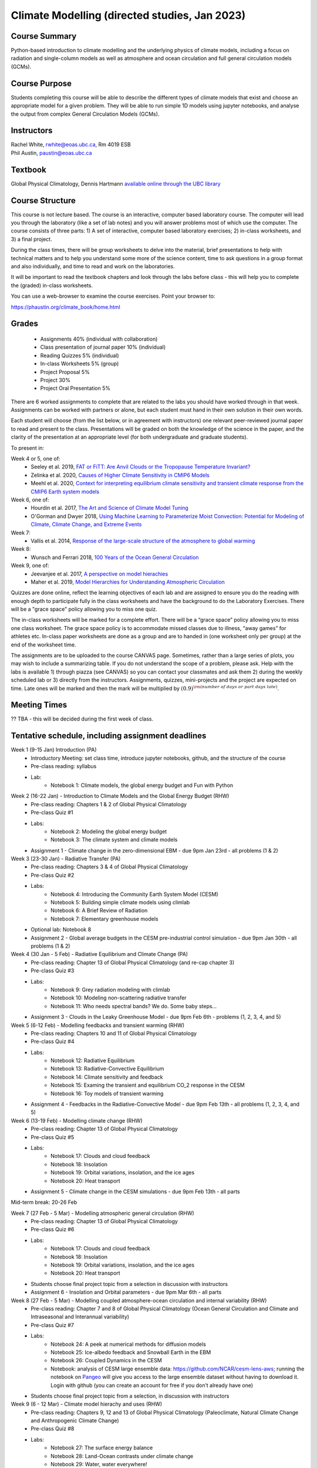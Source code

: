 Climate Modelling (directed studies, Jan 2023)
=============================================================================================

Course Summary
--------------

Python-based introduction to climate modelling and the underlying physics of climate models, 
including a focus on radiation and single-column models as well as atmosphere and ocean
circulation and full general circulation models (GCMs).

Course Purpose
--------------

Students completing this course will be able to describe the different types of climate
models that exist and choose an appropriate model for a given problem. They will be able to
run simple 1D models using jupyter notebooks, and analyse the output from complex General 
Circulation Models (GCMs).

Instructors
-----------

| Rachel White, rwhite@eoas.ubc.ca, Rm 4019 ESB
| Phil Austin, paustin@eoas.ubc.ca

Textbook
-------------
Global Physical Climatology, Dennis Hartmann `available online through the 
UBC library <https://gw2jh3xr2c.search.serialssolutions.com/?sid=sersol&SS_jc=TC0001767901&title=Global%20physical%20climatology>`_

Course Structure
----------------

This course is not lecture based. The course is an interactive, computer
based laboratory course. The computer will lead you through the
laboratory (like a set of lab notes) and you will answer problems most
of which use the computer. The course consists of three parts: 1) A set of
interactive, computer based laboratory exercises; 2) in-class worksheets, and 3)
a final project.

During the class times, there will be group worksheets to delve
into the material, brief presentations to help with technical
matters and to help you understand some more of the science content, 
time to ask questions in a group format and also individually,
and time to read and work on the laboratories.

It will be important to read the textbook chapters and look through the
labs before class - this will help you to complete the (graded) in-class
worksheets.

You can use a web-browser to examine the course exercises. Point your
browser to:

https://phaustin.org/climate_book/home.html

Grades
------
   -  Assignments 40% (individual with collaboration)
   -  Class presentation of journal paper 10% (individual)
   -  Reading Quizzes 5% (individual)
   -  In-class Worksheets 5% (group)
   -  Project Proposal 5%
   -  Project 30% 
   -  Project Oral Presentation 5%

There are 6 worked assignments to complete that are related to the
labs you should have worked through in that week. 
Assignments can be worked with partners or alone, but each 
student must hand in their own solution in their own words.

Each student will choose (from the list below, or in agreement with instructors)
one relevant peer-reviewed journal paper to read and present to the class.
Presentations will be graded on both the knowledge of the science in the paper,
and the clarity of the presentation at an appropriate level (for both undergraduate
and graduate students).

To present in:

Week 4 or 5, one of:
   - Seeley et al. 2019, `FAT or FiTT: Are Anvil Clouds or the Tropopause Temperature Invariant? <https://agupubs.onlinelibrary.wiley.com/doi/full/10.1029/2018RG000607>`_

   - Zelinka et al. 2020, `Causes of Higher Climate Sensitivity in CMIP6 Models <https://agupubs.onlinelibrary.wiley.com/doi/full/10.1029/2019GL085782>`_

   - Meehl et al. 2020, `Context for interpreting equilibrium climate sensitivity and transient climate response from the CMIP6 Earth system models <https://www.science.org/doi/10.1126/sciadv.aba1981>`_

Week 6, one of:
   - Hourdin et al. 2017, `The Art and Science of Climate Model Tuning <https://journals.ametsoc.org/view/journals/bams/98/3/bams-d-15-00135.1.xml>`_

   - O'Gorman and Dwyer 2018, `Using Machine Learning to Parameterize Moist Convection: Potential for Modeling of Climate, Climate Change, and Extreme Events <https://agupubs.onlinelibrary.wiley.com/doi/full/10.1029/2018MS001351>`_

Week 7:
   - Vallis et al. 2014, `Response of the large-scale structure of the atmosphere to global warming <https://rmets.onlinelibrary.wiley.com/doi/full/10.1002/qj.2456>`_

Week 8:
   - Wunsch and Ferrari 2018, `100 Years of the Ocean General Circulation <https://journals.ametsoc.org/view/journals/amsm/59/1/amsmonographs-d-18-0002.1.xml>`_

Week 9, one of:
   - Jeevanjee et al. 2017, `A perspective on model hierachies <https://agupubs.onlinelibrary.wiley.com/doi/full/10.1002/2017MS001038>`_

   - Maher et al. 2019, `Model Hierarchies for Understanding Atmospheric Circulation <https://agupubs.onlinelibrary.wiley.com/doi/full/10.1029/2018RG000607>`_


Quizzes are done online, reflect the learning objectives of each lab
and are assigned to ensure you do the reading with enough depth to
participate fully in the class worksheets and have the background to
do the Laboratory Exercises.   There will be a "grace space" policy
allowing you to miss one quiz.

The in-class worksheets will be marked for a complete effort. There
will be a “grace space” policy allowing you to miss one class
worksheet. The grace space policy is to accommodate missed classes due
to illness, “away games” for athletes etc. In-class paper worksheets
are done as a group and are to handed in (one worksheet only per
group) at the end of the worksheet time.

The assignments are to be uploaded to the course CANVAS page. Sometimes, rather than a large series of plots, you may wish to
include a summarizing table. If you do not understand the scope of a
problem, please ask. Help with the labs is
available 1) through piazza (see CANVAS) so you can contact your classmates
and ask them 2) during the weekly scheduled lab or 3) directly from the
instructors. Assignments, quizzes, mini-projects and the project are expected on
time. Late ones will be marked and then the mark will be multiplied by
:math:`(0.9)^{\rm (number\ of\ days\ or\ part\ days\ late)}`. 


Meeting Times
-------------

?? TBA - this will be decided during the first week of class. 

Tentative schedule, including assignment deadlines
--------

Week 1 (9-15 Jan) Introduction (PA)
   - Introductory Meeting: set class time, introduce jupyter notebooks, github, and the structure of the course

   - Pre-class reading: syllabus

   - Lab: 
      - Notebook 1: Climate models, the global energy budget and Fun with Python


Week 2 (16-22 Jan) - Introduction to Climate Models and the Global Energy Budget (RHW)
   - Pre-class reading: Chapters 1 & 2 of Global Physical Climatology
   
   - Pre-class Quiz #1

   - Labs: 
      - Notebook 2: Modeling the global energy budget
      - Notebook 3: The climate system and climate models

   - Assignment 1 - Climate change in the zero-dimensional EBM - due 9pm Jan 23rd - all problems (1 & 2)


Week 3 (23-30 Jan) - Radiative Transfer (PA)
   - Pre-class reading: Chapters 3 & 4 of Global Physical Climatology

   - Pre-class Quiz #2

   - Labs: 
      - Notebook 4: Introducing the Community Earth System Model (CESM)
      - Notebook 5: Building simple climate models using climlab
      - Notebook 6: A Brief Review of Radiation
      - Notebook 7: Elementary greenhouse models

   - Optional lab: Notebook 8

   - Assignment 2 - Global average budgets in the CESM pre-industrial control simulation - due 9pm Jan 30th - all problems (1 & 2)


Week 4 (30 Jan - 5 Feb) - Radiative Equilibrium and Climate Change (PA)
   - Pre-class reading: Chapter 13 of Global Physical Climatology (and re-cap chapter 3)
   
   - Pre-class Quiz #3

   - Labs: 
      - Notebook 9: Grey radiation modeling with climlab
      - Notebook 10: Modeling non-scattering radiative transfer
      - Notebook 11: Who needs spectral bands? We do. Some baby steps…

   - Assignment 3 - Clouds in the Leaky Greenhouse Model - due 9pm Feb 6th - problems (1, 2, 3, 4, and 5)


Week 5 (6-12 Feb) - Modelling feedbacks and transient warming (RHW)
   - Pre-class reading: Chapters 10 and 11 of Global Physical Climatology

   - Pre-class Quiz #4

   - Labs: 
      - Notebook 12: Radiative Equilibrium
      - Notebook 13: Radiative-Convective Equilibrium
      - Notebook 14: Climate sensitivity and feedback
      - Notebook 15: Examing the transient and equilibrium CO_2 response in the CESM
      - Notebook 16: Toy models of transient warming

   - Assignment 4 - Feedbacks in the Radiative-Convective Model - due 9pm Feb 13th - all problems (1, 2, 3, 4, and 5)


Week 6 (13-19 Feb) - Modelling climate change (RHW)
   - Pre-class reading: Chapter 13 of Global Physical Climatology

   - Pre-class Quiz #5

   - Labs: 
      - Notebook 17: Clouds and cloud feedback
      - Notebook 18: Insolation
      - Notebook 19: Orbital variations, insolation, and the ice ages
      - Notebook 20: Heat transport
   
   - Assignment 5 - Climate change in the CESM simulations - due 9pm Feb 13th - all parts


Mid-term break: 20-26 Feb


Week 7 (27 Feb - 5 Mar) - Modelling atmospheric general circulation (RHW)
   - Pre-class reading: Chapter 13 of Global Physical Climatology

   - Pre-class Quiz #6

   - Labs: 
      - Notebook 17: Clouds and cloud feedback
      - Notebook 18: Insolation
      - Notebook 19: Orbital variations, insolation, and the ice ages
      - Notebook 20: Heat transport

   - Students choose final project topic from a selection in discussion with instructors

   - Assignment 6 - Insolation and Orbital parameters - due 9pm Mar 6th - all parts


Week 8 (27 Feb - 5 Mar) - Modelling coupled atmosphere-ocean circulation and internal variability (RHW)
   - Pre-class reading: Chapter 7 and 8 of Global Physical Climatology (Ocean General Circulation and Climate and Intraseasonal and Interannual variability)

   - Pre-class Quiz #7

   - Labs: 
      - Notebook 24: A peek at numerical methods for diffusion models
      - Notebook 25: Ice-albedo feedback and Snowball Earth in the EBM
      - Notebook 26: Coupled Dynamics in the CESM
      - Notebook: analysis of CESM large ensemble data: https://github.com/NCAR/cesm-lens-aws; 
        running the notebook on `Pangeo <https://aws-uswest2-binder.pangeo.io/v2/gh/NCAR/cesm-lens-aws/binder-config?urlpath=git-pull?repo=https://github.com/NCAR/cesm-lens-aws%26amp%3Bbranch=main%26amp%3Burlpath=lab/tree/cesm-lens-aws/%3Fautodecode>`_ will give you access to the
        large ensemble dataset without having to download it. Login with github (you can create an account for free if you don’t already have one)

   - Students choose final project topic from a selection, in discussion with instructors

Week 9 (6 - 12 Mar) - Climate model hierachy and uses (RHW)
   - Pre-class reading: Chapters 9, 12 and 13 of Global Physical Climatology (Paleoclimate, Natural Climate Change and Anthropogenic Climate Change)

   - Pre-class Quiz #8

   - Labs: 
      - Notebook 27: The surface energy balance
      - Notebook 28: Land-Ocean contrasts under climate change
      - Notebook 29: Water, water everywhere!

   - Project proposal - due 9pm Feb 20th

Weeks 10 - 13 (20 Mar - 13 Apr) - Work on projects
   -  Project Components:
         -  Proposal
         -  10-20 minute presentation to the class
         -  Project report


University Statement on Values and Policies
-------------------------------------------

UBC provides resources to support student learning and to maintain
healthy lifestyles but recognizes that sometimes crises arise and so
there are additional resources to access including those for survivors
of sex- ual violence. UBC values respect for the person and ideas of
all members of the academic community. Harassment and discrimination
are not tolerated nor is suppression of academic freedom. UBC provides
appropriate accommodation for students with disabilities and for
religious and cultural observances. UBC values academic honesty and
students are expected to acknowledge the ideas generated by others and
to uphold the highest academic standards in all of their
actions. Details of the policies and how to access support are
available here

https://senate.ubc.ca/policies-resources-support-student-success.


Supporting Diversity and Inclusions
-----------------------------------

Atmospheric Science, Oceanography and the Earth Sciences havebeen
historically dominated by a small subset of
privileged people who are predominantly male and white, missing out on
many influential individuals thoughts and
experiences. In this course, we would like to create an environment
that supports a diversity of thoughts, perspectives
and experiences, and honours your identities. To help accomplish this:

  - Please let us know your preferred name and/or set of pronouns.
  - If you feel like your performance in our class is impacted by your experiences outside of class, please don’t hesitate to come and talk with us. We want to be a resource for you and to help you succeed.
  - If an approach in class does not work well for you, please talk to any of the teaching team and we will do our best to make adjustments. Your suggestions are encouraged and appreciated.
  - We are all still learning about diverse perspectives and identities. If something was said in class (by anyone) that made you feel uncomfortable, please talk to us about it


Academic Integrity
------------------

Students are expected to learn material with honesty, integrity, and responsibility.

  - Honesty means you should not take credit for the work of others,
    and if you work with others you are careful to give them the credit they deserve.
  - Integrity means you follow the rules you are given and are respectful towards others
    and their attempts to do so as well.
  - Responsibility means that you if you are unclear about the rules in a specific case
    you should contact the instructor for guidance.

The course will involve a mixture of individual and group work. We try
to be flexible about this as my priority is for you to learn the
material rather than blindly follow rules, but there are
rules. Plagiarism (i.e. copying of others work) and cheating (not
following the rules) can result in penalties ranging from zero on an
assignment to failing the course.


